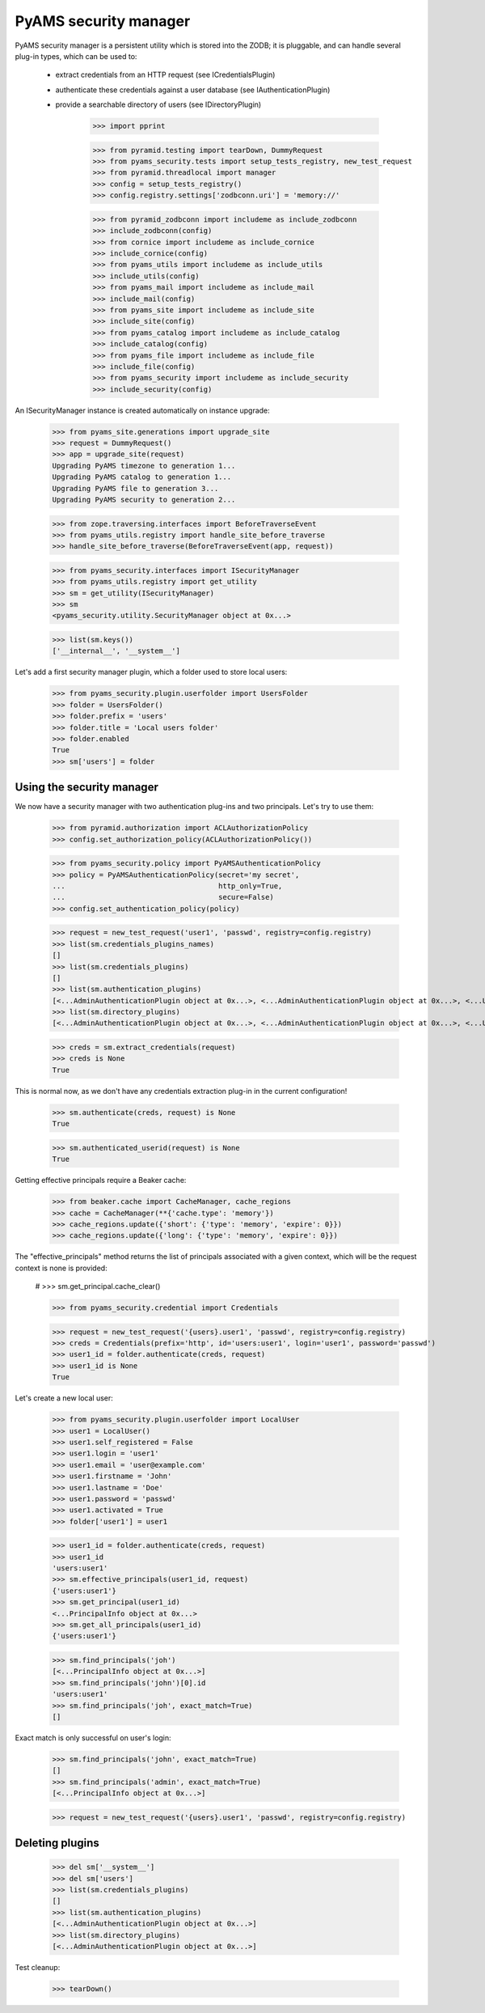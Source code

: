 
======================
PyAMS security manager
======================

PyAMS security manager is a persistent utility which is stored into the ZODB; it is pluggable,
and can handle several plug-in types, which can be used to:

 - extract credentials from an HTTP request (see ICredentialsPlugin)

 - authenticate these credentials against a user database (see IAuthenticationPlugin)

 - provide a searchable directory of users (see IDirectoryPlugin)

    >>> import pprint

    >>> from pyramid.testing import tearDown, DummyRequest
    >>> from pyams_security.tests import setup_tests_registry, new_test_request
    >>> from pyramid.threadlocal import manager
    >>> config = setup_tests_registry()
    >>> config.registry.settings['zodbconn.uri'] = 'memory://'

    >>> from pyramid_zodbconn import includeme as include_zodbconn
    >>> include_zodbconn(config)
    >>> from cornice import includeme as include_cornice
    >>> include_cornice(config)
    >>> from pyams_utils import includeme as include_utils
    >>> include_utils(config)
    >>> from pyams_mail import includeme as include_mail
    >>> include_mail(config)
    >>> from pyams_site import includeme as include_site
    >>> include_site(config)
    >>> from pyams_catalog import includeme as include_catalog
    >>> include_catalog(config)
    >>> from pyams_file import includeme as include_file
    >>> include_file(config)
    >>> from pyams_security import includeme as include_security
    >>> include_security(config)

An ISecurityManager instance is created automatically on instance upgrade:

    >>> from pyams_site.generations import upgrade_site
    >>> request = DummyRequest()
    >>> app = upgrade_site(request)
    Upgrading PyAMS timezone to generation 1...
    Upgrading PyAMS catalog to generation 1...
    Upgrading PyAMS file to generation 3...
    Upgrading PyAMS security to generation 2...

    >>> from zope.traversing.interfaces import BeforeTraverseEvent
    >>> from pyams_utils.registry import handle_site_before_traverse
    >>> handle_site_before_traverse(BeforeTraverseEvent(app, request))

    >>> from pyams_security.interfaces import ISecurityManager
    >>> from pyams_utils.registry import get_utility
    >>> sm = get_utility(ISecurityManager)
    >>> sm
    <pyams_security.utility.SecurityManager object at 0x...>

    >>> list(sm.keys())
    ['__internal__', '__system__']

Let's add a first security manager plugin, which a folder used to store local users:

    >>> from pyams_security.plugin.userfolder import UsersFolder
    >>> folder = UsersFolder()
    >>> folder.prefix = 'users'
    >>> folder.title = 'Local users folder'
    >>> folder.enabled
    True
    >>> sm['users'] = folder


Using the security manager
--------------------------

We now have a security manager with two authentication plug-ins and two principals. Let's try to
use them:

    >>> from pyramid.authorization import ACLAuthorizationPolicy
    >>> config.set_authorization_policy(ACLAuthorizationPolicy())

    >>> from pyams_security.policy import PyAMSAuthenticationPolicy
    >>> policy = PyAMSAuthenticationPolicy(secret='my secret',
    ...                                    http_only=True,
    ...                                    secure=False)
    >>> config.set_authentication_policy(policy)

    >>> request = new_test_request('user1', 'passwd', registry=config.registry)
    >>> list(sm.credentials_plugins_names)
    []
    >>> list(sm.credentials_plugins)
    []
    >>> list(sm.authentication_plugins)
    [<...AdminAuthenticationPlugin object at 0x...>, <...AdminAuthenticationPlugin object at 0x...>, <...UsersFolder object at 0x...>]
    >>> list(sm.directory_plugins)
    [<...AdminAuthenticationPlugin object at 0x...>, <...AdminAuthenticationPlugin object at 0x...>, <...UsersFolder object at 0x...>]

    >>> creds = sm.extract_credentials(request)
    >>> creds is None
    True

This is normal now, as we don't have any credentials extraction plug-in in the current
configuration!

    >>> sm.authenticate(creds, request) is None
    True

    >>> sm.authenticated_userid(request) is None
    True

Getting effective principals require a Beaker cache:

    >>> from beaker.cache import CacheManager, cache_regions
    >>> cache = CacheManager(**{'cache.type': 'memory'})
    >>> cache_regions.update({'short': {'type': 'memory', 'expire': 0}})
    >>> cache_regions.update({'long': {'type': 'memory', 'expire': 0}})

The "effective_principals" method returns the list of principals associated with a given context,
which will be the request context is none is provided:

    # >>> sm.get_principal.cache_clear()

    >>> from pyams_security.credential import Credentials

    >>> request = new_test_request('{users}.user1', 'passwd', registry=config.registry)
    >>> creds = Credentials(prefix='http', id='users:user1', login='user1', password='passwd')
    >>> user1_id = folder.authenticate(creds, request)
    >>> user1_id is None
    True

Let's create a new local user:

    >>> from pyams_security.plugin.userfolder import LocalUser
    >>> user1 = LocalUser()
    >>> user1.self_registered = False
    >>> user1.login = 'user1'
    >>> user1.email = 'user@example.com'
    >>> user1.firstname = 'John'
    >>> user1.lastname = 'Doe'
    >>> user1.password = 'passwd'
    >>> user1.activated = True
    >>> folder['user1'] = user1

    >>> user1_id = folder.authenticate(creds, request)
    >>> user1_id
    'users:user1'
    >>> sm.effective_principals(user1_id, request)
    {'users:user1'}
    >>> sm.get_principal(user1_id)
    <...PrincipalInfo object at 0x...>
    >>> sm.get_all_principals(user1_id)
    {'users:user1'}

    >>> sm.find_principals('joh')
    [<...PrincipalInfo object at 0x...>]
    >>> sm.find_principals('john')[0].id
    'users:user1'
    >>> sm.find_principals('joh', exact_match=True)
    []

Exact match is only successful on user's login:

    >>> sm.find_principals('john', exact_match=True)
    []
    >>> sm.find_principals('admin', exact_match=True)
    [<...PrincipalInfo object at 0x...>]

    >>> request = new_test_request('{users}.user1', 'passwd', registry=config.registry)


Deleting plugins
----------------

    >>> del sm['__system__']
    >>> del sm['users']
    >>> list(sm.credentials_plugins)
    []
    >>> list(sm.authentication_plugins)
    [<...AdminAuthenticationPlugin object at 0x...>]
    >>> list(sm.directory_plugins)
    [<...AdminAuthenticationPlugin object at 0x...>]


Test cleanup:

    >>> tearDown()
